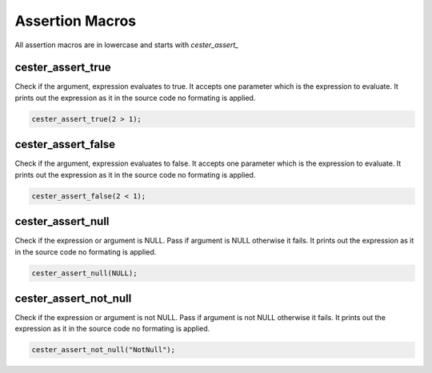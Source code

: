 
.. index::
	single: assertions

Assertion Macros
=================

All assertion macros are in lowercase and starts with `cester_assert_` 


cester_assert_true
--------------------

Check if the argument, expression evaluates to true. It accepts one parameter which is the 
expression to evaluate. It prints out the expression as it in the source code no formating 
is applied. 

.. code:: c

	cester_assert_true(2 > 1);


cester_assert_false
--------------------

Check if the argument, expression evaluates to false. It accepts one parameter which is the 
expression to evaluate. It prints out the expression as it in the source code no formating 
is applied. 

.. code:: c

	cester_assert_false(2 < 1);

	
cester_assert_null
-------------------
	
Check if the expression or argument is NULL. Pass if argument is NULL otherwise it fails. 
It prints out the expression as it in the source code no formating is applied. 

.. code:: c

	cester_assert_null(NULL);

	
cester_assert_not_null
------------------------
	
Check if the expression or argument is not NULL. Pass if argument is not NULL otherwise it fails.
It prints out the expression as it in the source code no formating is applied. 

.. code:: c

	cester_assert_not_null("NotNull");
